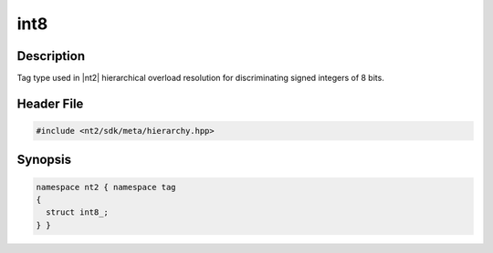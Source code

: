 .. _tag_int8_:

int8
=======

.. index::
    single: int8_ (tag)
    single: tag; int8_

Description
^^^^^^^^^^^
Tag type used in |nt2| hierarchical overload resolution for discriminating
signed integers of 8 bits.

Header File
^^^^^^^^^^^

.. code-block:: cpp

  #include <nt2/sdk/meta/hierarchy.hpp>

Synopsis
^^^^^^^^

.. code-block:: cpp

  namespace nt2 { namespace tag
  {
    struct int8_;
  } }

.. seealso::

  :ref:`sdk_tags`
